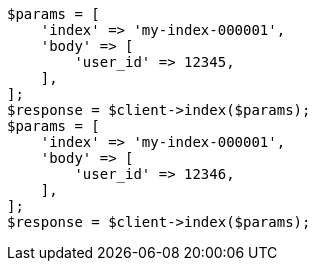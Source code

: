 // indices/put-mapping.asciidoc:339

[source, php]
----
$params = [
    'index' => 'my-index-000001',
    'body' => [
        'user_id' => 12345,
    ],
];
$response = $client->index($params);
$params = [
    'index' => 'my-index-000001',
    'body' => [
        'user_id' => 12346,
    ],
];
$response = $client->index($params);
----
